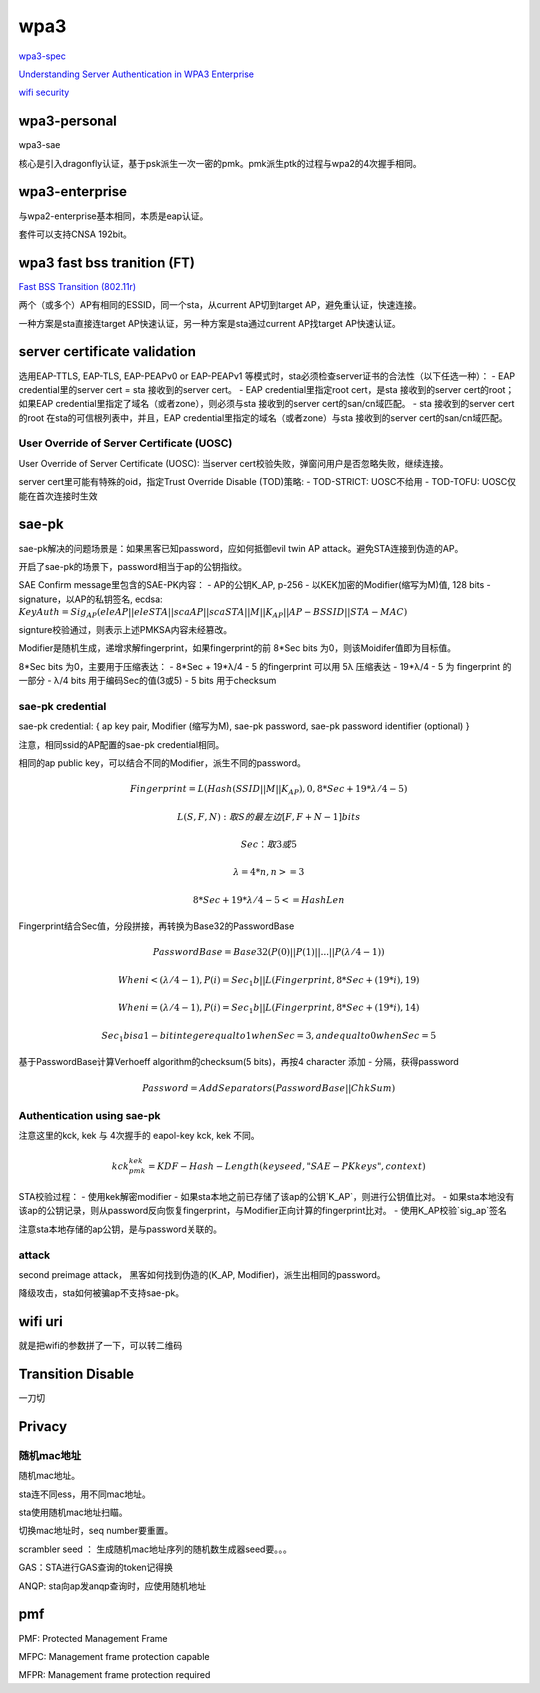 wpa3
#########

`wpa3-spec <https://www.wi-fi.org/download.php?file=/sites/default/files/private/WPA3_Specification_v3.0.pdf>`_

`Understanding Server Authentication in WPA3 Enterprise <https://www.mdpi.com/2076-3417/10/21/7879/pdf>`_

`wifi security <https://www.wi-fi.org/zh-hans/discover-wi-fi/security>`_

wpa3-personal
======================================

wpa3-sae

核心是引入dragonfly认证，基于psk派生一次一密的pmk。pmk派生ptk的过程与wpa2的4次握手相同。

wpa3-enterprise
======================================

与wpa2-enterprise基本相同，本质是eap认证。

套件可以支持CNSA 192bit。

wpa3 fast bss tranition (FT)
======================================

`Fast BSS Transition (802.11r) <https://blogs.cisco.com/networking/what-is-802-11r-why-is-this-important>`_

两个（或多个）AP有相同的ESSID，同一个sta，从current AP切到target AP，避免重认证，快速连接。

一种方案是sta直接连target AP快速认证，另一种方案是sta通过current AP找target AP快速认证。

server certificate validation
======================================

选用EAP-TTLS, EAP-TLS, EAP-PEAPv0 or EAP-PEAPv1 等模式时，sta必须检查server证书的合法性（以下任选一种）：
- EAP credential里的server cert  = sta 接收到的server cert。
- EAP credential里指定root cert，是sta 接收到的server cert的root；如果EAP credential里指定了域名（或者zone），则必须与sta 接收到的server cert的san/cn域匹配。
- sta 接收到的server cert的root 在sta的可信根列表中，并且，EAP credential里指定的域名（或者zone）与sta 接收到的server cert的san/cn域匹配。

User Override of Server Certificate (UOSC)
----------------------------------------------------

User Override of Server Certificate (UOSC): 当server cert校验失败，弹窗问用户是否忽略失败，继续连接。

server cert里可能有特殊的oid，指定Trust Override Disable (TOD)策略:
- TOD-STRICT: UOSC不给用
- TOD-TOFU: UOSC仅能在首次连接时生效

sae-pk
======================================

sae-pk解决的问题场景是：如果黑客已知password，应如何抵御evil twin AP attack。避免STA连接到伪造的AP。

开启了sae-pk的场景下，password相当于ap的公钥指纹。

SAE Confirm message里包含的SAE-PK内容：
- AP的公钥K_AP, p-256
- 以KEK加密的Modifier(缩写为M)值, 128 bits
- signature，以AP的私钥签名, ecdsa: :math:`KeyAuth = Sig_{AP}(eleAP || eleSTA || scaAP || scaSTA || M || K_{AP} || AP-BSSID || STA-MAC)`

signture校验通过，则表示上述PMKSA内容未经篡改。

Modifier是随机生成，递增求解fingerprint，如果fingerprint的前 8*Sec bits 为0，则该Moidifer值即为目标值。

8*Sec bits 为0，主要用于压缩表达：
- 8*Sec + 19*λ/4 - 5  的fingerprint  可以用 5λ 压缩表达
- 19*λ/4 - 5 为 fingerprint 的一部分
- λ/4 bits 用于编码Sec的值(3或5)
- 5 bits 用于checksum

sae-pk credential
----------------------------------------------------

sae-pk credential: { ap key pair, Modifier (缩写为M), sae-pk password, sae-pk password identifier (optional) }

注意，相同ssid的AP配置的sae-pk credential相同。

相同的ap public key，可以结合不同的Modifier，派生不同的password。

.. math::

    Fingerprint = L(Hash(SSID || M || K_AP), 0, 8*Sec + 19*λ/4 - 5) 

    L(S, F, N): 取S的最左边 [ F, F+N-1 ] bits

    Sec：取3或5

    λ = 4*n, n>=3

    8*Sec + 19*λ/4 - 5 <= HashLen

Fingerprint结合Sec值，分段拼接，再转换为Base32的PasswordBase

.. math::

    PasswordBase = Base32(P(0) || P(1) || ... || P(λ/4-1))

    When i< (λ/4-1), P(i) = Sec_1b || L(Fingerprint, 8*Sec+(19*i), 19)

    When i=(λ/4-1), P(i) = Sec_1b || L(Fingerprint, 8*Sec+(19*i), 14)

    Sec_1b is a 1-bit integer equal to 1 when Sec=3, and equal to 0 when Sec=5

基于PasswordBase计算Verhoeff algorithm的checksum(5 bits)，再按4 character 添加 - 分隔，获得password

.. math::

    Password = AddSeparators(PasswordBase || ChkSum)

Authentication using sae-pk
----------------------------------------------------

注意这里的kck, kek 与 4次握手的 eapol-key kck, kek 不同。

.. math::

    kck_pmk_kek = KDF-Hash-Length(keyseed, "SAE-PK keys", context)

STA校验过程：
- 使用kek解密modifier
- 如果sta本地之前已存储了该ap的公钥`K_AP`，则进行公钥值比对。
- 如果sta本地没有该ap的公钥记录，则从password反向恢复fingerprint，与Modifier正向计算的fingerprint比对。
- 使用K_AP校验`sig_ap`签名

注意sta本地存储的ap公钥，是与password关联的。

attack
----------------------------------------------------

second preimage attack， 黑客如何找到伪造的(K_AP, Modifier)，派生出相同的password。

降级攻击，sta如何被骗ap不支持sae-pk。

wifi uri
======================================

就是把wifi的参数拼了一下，可以转二维码

Transition Disable
======================================

一刀切

Privacy
======================================

随机mac地址
----------------------------------------------------

随机mac地址。

sta连不同ess，用不同mac地址。

sta使用随机mac地址扫瞄。


切换mac地址时，seq number要重置。

scrambler seed ： 生成随机mac地址序列的随机数生成器seed要。。。

GAS：STA进行GAS查询的token记得换

ANQP: sta向ap发anqp查询时，应使用随机地址

pmf
======================================

PMF: Protected Management Frame

MFPC: Management frame protection capable

MFPR: Management frame protection required
